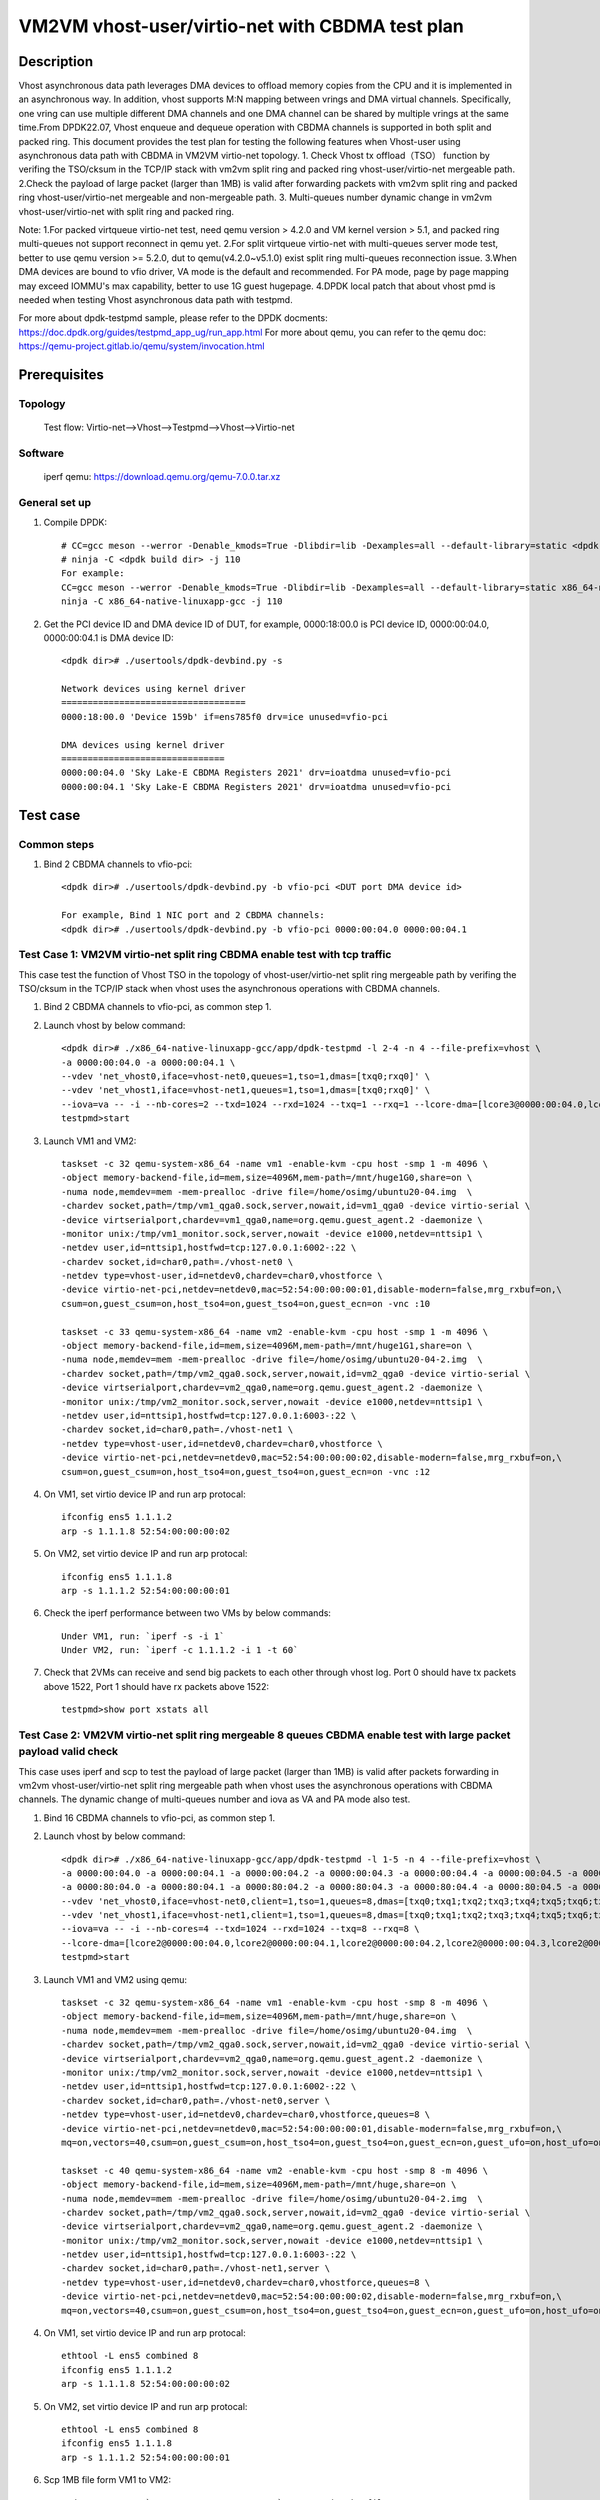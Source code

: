 .. SPDX-License-Identifier: BSD-3-Clause
   Copyright(c) 2022 Intel Corporation

=================================================
VM2VM vhost-user/virtio-net with CBDMA test plan
=================================================

Description
===========

Vhost asynchronous data path leverages DMA devices to offload memory copies from the CPU and it is implemented in an asynchronous way.
In addition, vhost supports M:N mapping between vrings and DMA virtual channels. Specifically, one vring can use multiple different DMA
channels and one DMA channel can be shared by multiple vrings at the same time.From DPDK22.07, Vhost enqueue and dequeue operation with
CBDMA channels is supported in both split and packed ring.
This document provides the test plan for testing the following features when Vhost-user using asynchronous data path with
CBDMA in VM2VM virtio-net topology.
1. Check Vhost tx offload（TSO） function by verifing the TSO/cksum in the TCP/IP stack with vm2vm split ring and packed ring
vhost-user/virtio-net mergeable path.
2.Check the payload of large packet (larger than 1MB) is valid after forwarding packets with vm2vm split ring
and packed ring vhost-user/virtio-net mergeable and non-mergeable path.
3. Multi-queues number dynamic change in vm2vm vhost-user/virtio-net with split ring and packed ring.

Note:
1.For packed virtqueue virtio-net test, need qemu version > 4.2.0 and VM kernel version > 5.1, and packed ring multi-queues not support reconnect in qemu yet.
2.For split virtqueue virtio-net with multi-queues server mode test, better to use qemu version >= 5.2.0, dut to qemu(v4.2.0~v5.1.0) exist split ring multi-queues reconnection issue.
3.When DMA devices are bound to vfio driver, VA mode is the default and recommended. For PA mode, page by page mapping may
exceed IOMMU's max capability, better to use 1G guest hugepage.
4.DPDK local patch that about vhost pmd is needed when testing Vhost asynchronous data path with testpmd.

For more about dpdk-testpmd sample, please refer to the DPDK docments:
https://doc.dpdk.org/guides/testpmd_app_ug/run_app.html
For more about qemu, you can refer to the qemu doc: https://qemu-project.gitlab.io/qemu/system/invocation.html

Prerequisites
=============

Topology
--------
    Test flow: Virtio-net-->Vhost-->Testpmd-->Vhost-->Virtio-net

Software
--------
    iperf
    qemu: https://download.qemu.org/qemu-7.0.0.tar.xz

General set up
--------------
1. Compile DPDK::

    # CC=gcc meson --werror -Denable_kmods=True -Dlibdir=lib -Dexamples=all --default-library=static <dpdk build dir>
    # ninja -C <dpdk build dir> -j 110
    For example:
    CC=gcc meson --werror -Denable_kmods=True -Dlibdir=lib -Dexamples=all --default-library=static x86_64-native-linuxapp-gcc
    ninja -C x86_64-native-linuxapp-gcc -j 110

2. Get the PCI device ID and DMA device ID of DUT, for example, 0000:18:00.0 is PCI device ID, 0000:00:04.0, 0000:00:04.1 is DMA device ID::

    <dpdk dir># ./usertools/dpdk-devbind.py -s

    Network devices using kernel driver
    ===================================
    0000:18:00.0 'Device 159b' if=ens785f0 drv=ice unused=vfio-pci

    DMA devices using kernel driver
    ===============================
    0000:00:04.0 'Sky Lake-E CBDMA Registers 2021' drv=ioatdma unused=vfio-pci
    0000:00:04.1 'Sky Lake-E CBDMA Registers 2021' drv=ioatdma unused=vfio-pci

Test case
=========

Common steps
------------
1. Bind 2 CBDMA channels to vfio-pci::

    <dpdk dir># ./usertools/dpdk-devbind.py -b vfio-pci <DUT port DMA device id>

    For example, Bind 1 NIC port and 2 CBDMA channels:
    <dpdk dir># ./usertools/dpdk-devbind.py -b vfio-pci 0000:00:04.0 0000:00:04.1

Test Case 1: VM2VM virtio-net split ring CBDMA enable test with tcp traffic
---------------------------------------------------------------------------
This case test the function of Vhost TSO in the topology of vhost-user/virtio-net split ring mergeable path
by verifing the TSO/cksum in the TCP/IP stack when vhost uses the asynchronous operations with CBDMA channels.

1. Bind 2 CBDMA channels to vfio-pci, as common step 1.

2. Launch vhost by below command::

	<dpdk dir># ./x86_64-native-linuxapp-gcc/app/dpdk-testpmd -l 2-4 -n 4 --file-prefix=vhost \
	-a 0000:00:04.0 -a 0000:00:04.1 \
	--vdev 'net_vhost0,iface=vhost-net0,queues=1,tso=1,dmas=[txq0;rxq0]' \
	--vdev 'net_vhost1,iface=vhost-net1,queues=1,tso=1,dmas=[txq0;rxq0]' \
	--iova=va -- -i --nb-cores=2 --txd=1024 --rxd=1024 --txq=1 --rxq=1 --lcore-dma=[lcore3@0000:00:04.0,lcore4@0000:00:04.1]
	testpmd>start

3. Launch VM1 and VM2::

	taskset -c 32 qemu-system-x86_64 -name vm1 -enable-kvm -cpu host -smp 1 -m 4096 \
	-object memory-backend-file,id=mem,size=4096M,mem-path=/mnt/huge1G0,share=on \
	-numa node,memdev=mem -mem-prealloc -drive file=/home/osimg/ubuntu20-04.img  \
	-chardev socket,path=/tmp/vm1_qga0.sock,server,nowait,id=vm1_qga0 -device virtio-serial \
	-device virtserialport,chardev=vm1_qga0,name=org.qemu.guest_agent.2 -daemonize \
	-monitor unix:/tmp/vm1_monitor.sock,server,nowait -device e1000,netdev=nttsip1 \
	-netdev user,id=nttsip1,hostfwd=tcp:127.0.0.1:6002-:22 \
	-chardev socket,id=char0,path=./vhost-net0 \
	-netdev type=vhost-user,id=netdev0,chardev=char0,vhostforce \
	-device virtio-net-pci,netdev=netdev0,mac=52:54:00:00:00:01,disable-modern=false,mrg_rxbuf=on,\
	csum=on,guest_csum=on,host_tso4=on,guest_tso4=on,guest_ecn=on -vnc :10

	taskset -c 33 qemu-system-x86_64 -name vm2 -enable-kvm -cpu host -smp 1 -m 4096 \
	-object memory-backend-file,id=mem,size=4096M,mem-path=/mnt/huge1G1,share=on \
	-numa node,memdev=mem -mem-prealloc -drive file=/home/osimg/ubuntu20-04-2.img  \
	-chardev socket,path=/tmp/vm2_qga0.sock,server,nowait,id=vm2_qga0 -device virtio-serial \
	-device virtserialport,chardev=vm2_qga0,name=org.qemu.guest_agent.2 -daemonize \
	-monitor unix:/tmp/vm2_monitor.sock,server,nowait -device e1000,netdev=nttsip1 \
	-netdev user,id=nttsip1,hostfwd=tcp:127.0.0.1:6003-:22 \
	-chardev socket,id=char0,path=./vhost-net1 \
	-netdev type=vhost-user,id=netdev0,chardev=char0,vhostforce \
	-device virtio-net-pci,netdev=netdev0,mac=52:54:00:00:00:02,disable-modern=false,mrg_rxbuf=on,\
	csum=on,guest_csum=on,host_tso4=on,guest_tso4=on,guest_ecn=on -vnc :12

4. On VM1, set virtio device IP and run arp protocal::

	ifconfig ens5 1.1.1.2
	arp -s 1.1.1.8 52:54:00:00:00:02

5. On VM2, set virtio device IP and run arp protocal::

	ifconfig ens5 1.1.1.8
	arp -s 1.1.1.2 52:54:00:00:00:01

6. Check the iperf performance between two VMs by below commands::

	Under VM1, run: `iperf -s -i 1`
	Under VM2, run: `iperf -c 1.1.1.2 -i 1 -t 60`

7. Check that 2VMs can receive and send big packets to each other through vhost log. Port 0 should have tx packets above 1522, Port 1 should have rx packets above 1522::

	testpmd>show port xstats all

Test Case 2: VM2VM virtio-net split ring mergeable 8 queues CBDMA enable test with large packet payload valid check
-------------------------------------------------------------------------------------------------------------------
This case uses iperf and scp to test the payload of large packet (larger than 1MB) is valid after packets forwarding in 
vm2vm vhost-user/virtio-net split ring mergeable path when vhost uses the asynchronous operations with CBDMA channels.
The dynamic change of multi-queues number and iova as VA and PA mode also test.

1. Bind 16 CBDMA channels to vfio-pci, as common step 1.

2. Launch vhost by below command::

	<dpdk dir># ./x86_64-native-linuxapp-gcc/app/dpdk-testpmd -l 1-5 -n 4 --file-prefix=vhost \
	-a 0000:00:04.0 -a 0000:00:04.1 -a 0000:00:04.2 -a 0000:00:04.3 -a 0000:00:04.4 -a 0000:00:04.5 -a 0000:00:04.6 -a 0000:00:04.7 \
	-a 0000:80:04.0 -a 0000:80:04.1 -a 0000:80:04.2 -a 0000:80:04.3 -a 0000:80:04.4 -a 0000:80:04.5 -a 0000:80:04.6 -a 0000:80:04.7 \
	--vdev 'net_vhost0,iface=vhost-net0,client=1,tso=1,queues=8,dmas=[txq0;txq1;txq2;txq3;txq4;txq5;txq6;txq7;rxq0;rxq1;rxq2;rxq3;rxq4;rxq5;rxq6;rxq7]' \
	--vdev 'net_vhost1,iface=vhost-net1,client=1,tso=1,queues=8,dmas=[txq0;txq1;txq2;txq3;txq4;txq5;txq6;txq7;rxq0;rxq1;rxq2;rxq3;rxq4;rxq5;rxq6;rxq7]' \
	--iova=va -- -i --nb-cores=4 --txd=1024 --rxd=1024 --txq=8 --rxq=8 \
	--lcore-dma=[lcore2@0000:00:04.0,lcore2@0000:00:04.1,lcore2@0000:00:04.2,lcore2@0000:00:04.3,lcore2@0000:00:04.4,lcore2@0000:00:04.5,lcore3@0000:00:04.6,lcore3@0000:00:04.7,lcore4@0000:80:04.0,lcore4@0000:80:04.1,lcore4@0000:80:04.2,lcore4@0000:80:04.3,lcore4@0000:80:04.4,lcore4@0000:80:04.5,lcore4@0000:80:04.6,lcore5@0000:80:04.7]
	testpmd>start

3. Launch VM1 and VM2 using qemu::

	taskset -c 32 qemu-system-x86_64 -name vm1 -enable-kvm -cpu host -smp 8 -m 4096 \
	-object memory-backend-file,id=mem,size=4096M,mem-path=/mnt/huge,share=on \
	-numa node,memdev=mem -mem-prealloc -drive file=/home/osimg/ubuntu20-04.img  \
	-chardev socket,path=/tmp/vm2_qga0.sock,server,nowait,id=vm2_qga0 -device virtio-serial \
	-device virtserialport,chardev=vm2_qga0,name=org.qemu.guest_agent.2 -daemonize \
	-monitor unix:/tmp/vm2_monitor.sock,server,nowait -device e1000,netdev=nttsip1 \
	-netdev user,id=nttsip1,hostfwd=tcp:127.0.0.1:6002-:22 \
	-chardev socket,id=char0,path=./vhost-net0,server \
	-netdev type=vhost-user,id=netdev0,chardev=char0,vhostforce,queues=8 \
	-device virtio-net-pci,netdev=netdev0,mac=52:54:00:00:00:01,disable-modern=false,mrg_rxbuf=on,\
	mq=on,vectors=40,csum=on,guest_csum=on,host_tso4=on,guest_tso4=on,guest_ecn=on,guest_ufo=on,host_ufo=on -vnc :10

	taskset -c 40 qemu-system-x86_64 -name vm2 -enable-kvm -cpu host -smp 8 -m 4096 \
	-object memory-backend-file,id=mem,size=4096M,mem-path=/mnt/huge,share=on \
	-numa node,memdev=mem -mem-prealloc -drive file=/home/osimg/ubuntu20-04-2.img  \
	-chardev socket,path=/tmp/vm2_qga0.sock,server,nowait,id=vm2_qga0 -device virtio-serial \
	-device virtserialport,chardev=vm2_qga0,name=org.qemu.guest_agent.2 -daemonize \
	-monitor unix:/tmp/vm2_monitor.sock,server,nowait -device e1000,netdev=nttsip1 \
	-netdev user,id=nttsip1,hostfwd=tcp:127.0.0.1:6003-:22 \
	-chardev socket,id=char0,path=./vhost-net1,server \
	-netdev type=vhost-user,id=netdev0,chardev=char0,vhostforce,queues=8 \
	-device virtio-net-pci,netdev=netdev0,mac=52:54:00:00:00:02,disable-modern=false,mrg_rxbuf=on,\
	mq=on,vectors=40,csum=on,guest_csum=on,host_tso4=on,guest_tso4=on,guest_ecn=on,guest_ufo=on,host_ufo=on -vnc :12

4. On VM1, set virtio device IP and run arp protocal::

	ethtool -L ens5 combined 8
	ifconfig ens5 1.1.1.2
	arp -s 1.1.1.8 52:54:00:00:00:02

5. On VM2, set virtio device IP and run arp protocal::

	ethtool -L ens5 combined 8
	ifconfig ens5 1.1.1.8
	arp -s 1.1.1.2 52:54:00:00:00:01

6. Scp 1MB file form VM1 to VM2::

	Under VM1, run: `scp <xxx> root@1.1.1.8:/`   <xxx> is the file name

7. Check the iperf performance between two VMs by below commands::

	Under VM1, run: `iperf -s -i 1`
	Under VM2, run: `iperf -c 1.1.1.2 -i 1 -t 60`

8. Quit and relaunch vhost w/ diff CBDMA channels::

	<dpdk dir># ./x86_64-native-linuxapp-gcc/app/dpdk-testpmd -l 1-5 -n 4 --file-prefix=vhost \
	-a 0000:00:04.0 -a 0000:00:04.1 -a 0000:00:04.2 -a 0000:00:04.3 -a 0000:00:04.4 -a 0000:00:04.5 -a 0000:00:04.6 -a 0000:00:04.7 \
	-a 0000:80:04.0 -a 0000:80:04.1 -a 0000:80:04.2 -a 0000:80:04.3 -a 0000:80:04.4 -a 0000:80:04.5 -a 0000:80:04.6 -a 0000:80:04.7 \
	--vdev 'net_vhost0,iface=vhost-net0,client=1,tso=1,queues=8,dmas=[txq0;txq1;txq2;txq3;txq4;txq5;txq6]' \
	--vdev 'net_vhost1,iface=vhost-net1,client=1,tso=1,queues=8,dmas=[txq1;txq2;txq3;txq4;txq5;txq6;txq7]' \
	--iova=va -- -i --nb-cores=4 --txd=1024 --rxd=1024 --txq=8 --rxq=8 \
	--lcore-dma=[lcore2@0000:00:04.0,lcore2@0000:00:04.1,lcore2@0000:00:04.2,lcore2@0000:00:04.3,lcore3@0000:00:04.0,lcore3@0000:00:04.2,lcore3@0000:00:04.4,lcore3@0000:00:04.5,lcore3@0000:00:04.6,lcore3@0000:00:04.7,lcore4@0000:00:04.1,lcore4@0000:00:04.3,lcore4@0000:80:04.0,lcore4@0000:80:04.1,lcore4@0000:80:04.2,lcore4@0000:80:04.3,lcore4@0000:80:04.4,lcore4@0000:80:04.5,lcore4@0000:80:04.6,lcore5@0000:80:04.7]
	testpmd>start

9. Rerun step 6-7.

10. Quit and relaunch vhost w/ iova=pa::

	<dpdk dir># ./x86_64-native-linuxapp-gcc/app/dpdk-testpmd -l 1-5 -n 4 --file-prefix=vhost \
	-a 0000:00:04.0 -a 0000:00:04.1 -a 0000:00:04.2 -a 0000:00:04.3 -a 0000:00:04.4 -a 0000:00:04.5 -a 0000:00:04.6 -a 0000:00:04.7 \
	-a 0000:80:04.0 -a 0000:80:04.1 -a 0000:80:04.2 -a 0000:80:04.3 -a 0000:80:04.4 -a 0000:80:04.5 -a 0000:80:04.6 -a 0000:80:04.7 \
	--vdev 'net_vhost0,iface=vhost-net0,client=1,tso=1,queues=8,dmas=[txq0;txq1;txq2;txq3;txq4;txq5;txq6]' \
	--vdev 'net_vhost1,iface=vhost-net1,client=1,tso=1,queues=8,dmas=[txq0;txq1;txq2;txq3;txq4;txq5;txq6]' \
	--iova=pa -- -i --nb-cores=4 --txd=1024 --rxd=1024 --txq=8 --rxq=8 \
	--lcore-dma=[lcore2@0000:00:04.0,lcore2@0000:00:04.1,lcore2@0000:00:04.2,lcore2@0000:00:04.3,lcore3@0000:00:04.0,lcore3@0000:00:04.2,lcore3@0000:00:04.4,lcore3@0000:00:04.5,lcore3@0000:00:04.6,lcore3@0000:00:04.7,lcore4@0000:00:04.1,lcore4@0000:00:04.3,lcore4@0000:80:04.0,lcore4@0000:80:04.1,lcore4@0000:80:04.2,lcore4@0000:80:04.3,lcore4@0000:80:04.4,lcore4@0000:80:04.5,lcore4@0000:80:04.6,lcore5@0000:80:04.7]
	testpmd>start

11. Rerun step 6-7.

12. Quit and relaunch vhost w/o CBDMA channels::

	<dpdk dir># ./x86_64-native-linuxapp-gcc/app/dpdk-testpmd -l 1-5 -n 4 --file-prefix=vhost \
	--vdev 'net_vhost0,iface=vhost-net0,client=1,tso=1,queues=4' \
	--vdev 'net_vhost1,iface=vhost-net1,client=1,tso=1,queues=4' \
	-- -i --nb-cores=4 --txd=1024 --rxd=1024 --txq=4 --rxq=4
	testpmd>start

13. On VM1, set virtio device::

	ethtool -L ens5 combined 4

14. On VM2, set virtio device::

	ethtool -L ens5 combined 4

15. Scp 1MB file form VM1 to VM2::

	Under VM1, run: `scp <xxx> root@1.1.1.8:/`   <xxx> is the file name

16. Check the iperf performance and compare with CBDMA enable performance, ensure CMDMA enable performance is higher::

	Under VM1, run: `iperf -s -i 1`
	Under VM2, run: `iperf -c 1.1.1.2 -i 1 -t 60`

17. Quit and relaunch vhost with 1 queues::

     <dpdk dir># ./x86_64-native-linuxapp-gcc/app/dpdk-testpmd -l 1-5 -n 4 --file-prefix=vhost \
     --vdev 'net_vhost0,iface=vhost-net0,client=1,tso=1,queues=4' \
	 --vdev 'net_vhost1,iface=vhost-net1,client=1,tso=1,queues=4' \
     -- -i --nb-cores=4 --txd=1024 --rxd=1024 --txq=1 --rxq=1
     testpmd>start

18. On VM1, set virtio device::

	ethtool -L ens5 combined 1

19. On VM2, set virtio device::

	ethtool -L ens5 combined 1

20. Scp 1MB file form VM1 to VM2M, check packets can be forwarding success by scp::

	Under VM1, run: `scp <xxx> root@1.1.1.8:/`   <xxx> is the file name

21. Check the iperf performance, ensure queue0 can work from vhost side::

	Under VM1, run: `iperf -s -i 1`
	Under VM2, run: `iperf -c 1.1.1.2 -i 1 -t 60`

Test Case 3: VM2VM virtio-net split ring non-mergeable 8 queues CBDMA enable test with large packet payload valid check
-----------------------------------------------------------------------------------------------------------------------
This case uses iperf and scp to test the payload of large packet (larger than 1MB) is valid after packets forwarding in
vm2vm vhost-user/virtio-net split ring non-mergeable path when vhost uses the asynchronous operations with CBDMA channels. 
The dynamic change of multi-queues number and the reconnection also test.

1. Bind 16 CBDMA channels to vfio-pci, as common step 1.

2. Launch vhost by below command::

	<dpdk dir># ./x86_64-native-linuxapp-gcc/app/dpdk-testpmd -l 1-5 -n 4 --file-prefix=vhost \
	-a 0000:00:04.0 -a 0000:00:04.1 -a 0000:00:04.2 -a 0000:00:04.3 -a 0000:00:04.4 -a 0000:00:04.5 -a 0000:00:04.6 -a 0000:00:04.7 \
	-a 0000:80:04.0 -a 0000:80:04.1 -a 0000:80:04.2 -a 0000:80:04.3 -a 0000:80:04.4 -a 0000:80:04.5 -a 0000:80:04.6 -a 0000:80:04.7 \
	--vdev 'net_vhost0,iface=vhost-net0,client=1,tso=1,queues=8,dmas=[txq0;txq1;txq2;txq3;txq4;txq5;txq6;txq7;rxq0;rxq1;rxq2;rxq3;rxq4;rxq5;rxq6;rxq7]' \
	--vdev 'net_vhost1,iface=vhost-net1,client=1,tso=1,queues=8,dmas=[txq0;txq1;txq2;txq3;txq4;txq5;txq6;txq7;rxq0;rxq1;rxq2;rxq3;rxq4;rxq5;rxq6;rxq7]' \
	--iova=va -- -i --nb-cores=4 --txd=1024 --rxd=1024 --txq=8 --rxq=8 \
	--lcore-dma=[lcore2@0000:00:04.0,lcore2@0000:00:04.1,lcore2@0000:00:04.2,lcore2@0000:00:04.3,lcore2@0000:00:04.4,lcore2@0000:00:04.5,lcore3@0000:00:04.6,lcore3@0000:00:04.7,lcore4@0000:80:04.0,lcore4@0000:80:04.1,lcore4@0000:80:04.2,lcore4@0000:80:04.3,lcore4@0000:80:04.4,lcore4@0000:80:04.5,lcore4@0000:80:04.6,lcore5@0000:80:04.7]
	testpmd>start

3. Launch VM1 and VM2::

	taskset -c 32 qemu-system-x86_64 -name vm1 -enable-kvm -cpu host -smp 8 -m 4096 \
	-object memory-backend-file,id=mem,size=4096M,mem-path=/mnt/huge,share=on \
	-numa node,memdev=mem -mem-prealloc -drive file=/home/osimg/ubuntu20-04.img  \
	-chardev socket,path=/tmp/vm2_qga0.sock,server,nowait,id=vm2_qga0 -device virtio-serial \
	-device virtserialport,chardev=vm2_qga0,name=org.qemu.guest_agent.2 -daemonize \
	-monitor unix:/tmp/vm2_monitor.sock,server,nowait -device e1000,netdev=nttsip1 \
	-netdev user,id=nttsip1,hostfwd=tcp:127.0.0.1:6002-:22 \
	-chardev socket,id=char0,path=./vhost-net0,server \
	-netdev type=vhost-user,id=netdev0,chardev=char0,vhostforce,queues=8 \
	-device virtio-net-pci,netdev=netdev0,mac=52:54:00:00:00:01,disable-modern=false,mrg_rxbuf=off,\
	mq=on,vectors=40,csum=on,guest_csum=on,host_tso4=on,guest_tso4=on,guest_ecn=on,guest_ufo=on,host_ufo=on -vnc :10

	taskset -c 40 qemu-system-x86_64 -name vm2 -enable-kvm -cpu host -smp 8 -m 4096 \
	-object memory-backend-file,id=mem,size=4096M,mem-path=/mnt/huge,share=on \
	-numa node,memdev=mem -mem-prealloc -drive file=/home/osimg/ubuntu20-04-2.img  \
	-chardev socket,path=/tmp/vm2_qga0.sock,server,nowait,id=vm2_qga0 -device virtio-serial \
	-device virtserialport,chardev=vm2_qga0,name=org.qemu.guest_agent.2 -daemonize \
	-monitor unix:/tmp/vm2_monitor.sock,server,nowait -device e1000,netdev=nttsip1 \
	-netdev user,id=nttsip1,hostfwd=tcp:127.0.0.1:6003-:22 \
	-chardev socket,id=char0,path=./vhost-net1,server \
	-netdev type=vhost-user,id=netdev0,chardev=char0,vhostforce,queues=8 \
	-device virtio-net-pci,netdev=netdev0,mac=52:54:00:00:00:02,disable-modern=false,mrg_rxbuf=off,\
	mq=on,vectors=40,csum=on,guest_csum=on,host_tso4=on,guest_tso4=on,guest_ecn=on,guest_ufo=on,host_ufo=on -vnc :12

4. On VM1, set virtio device IP and run arp protocal::

	ethtool -L ens5 combined 8
	ifconfig ens5 1.1.1.2
	arp -s 1.1.1.8 52:54:00:00:00:02

5. On VM2, set virtio device IP and run arp protocal::

	ethtool -L ens5 combined 8
	ifconfig ens5 1.1.1.8
	arp -s 1.1.1.2 52:54:00:00:00:01

6. Scp 1MB file form VM1 to VM2::

	Under VM1, run: `scp <xxx> root@1.1.1.8:/`   <xxx> is the file name

7. Check the iperf performance between two VMs by below commands::

	Under VM1, run: `iperf -s -i 1`
	Under VM2, run: `iperf -c 1.1.1.2 -i 1 -t 60`

8. Quit and relaunch vhost w/ diff CBDMA channels::

	<dpdk dir># ./x86_64-native-linuxapp-gcc/app/dpdk-testpmd -l 1-5 -n 4 --file-prefix=vhost \
	-a 0000:00:04.0 -a 0000:00:04.1 -a 0000:00:04.2 -a 0000:00:04.3 -a 0000:00:04.4 -a 0000:00:04.5 -a 0000:00:04.6 -a 0000:00:04.7 \
	-a 0000:80:04.0 -a 0000:80:04.1 -a 0000:80:04.2 -a 0000:80:04.3 -a 0000:80:04.4 -a 0000:80:04.5 -a 0000:80:04.6 -a 0000:80:04.7 \
	--vdev 'net_vhost0,iface=vhost-net0,client=1,tso=1,queues=8,dmas=[txq0;txq1;txq2;txq3;txq4;txq5;txq6]' \
	--vdev 'net_vhost1,iface=vhost-net1,client=1,tso=1,queues=8,dmas=[txq1;txq2;txq3;txq4;txq5;txq6]' \
	--iova=va -- -i --nb-cores=4 --txd=1024 --rxd=1024 --txq=8 --rxq=8 \
	--lcore-dma=[lcore2@0000:00:04.0,lcore2@0000:00:04.1,lcore2@0000:00:04.2,lcore2@0000:00:04.3,lcore3@0000:00:04.0,lcore3@0000:00:04.2,lcore3@0000:00:04.4,lcore3@0000:00:04.5,lcore3@0000:00:04.6,lcore3@0000:00:04.7,lcore4@0000:00:04.1,lcore4@0000:00:04.3,lcore4@0000:80:04.0,lcore4@0000:80:04.1,lcore4@0000:80:04.2,lcore4@0000:80:04.3,lcore4@0000:80:04.4,lcore4@0000:80:04.5,lcore4@0000:80:04.6,lcore5@0000:80:04.7]
	testpmd>start

9. Rerun step 6-7.

10. Quit and relaunch vhost ports w/o CBDMA channels::

	<dpdk dir># ./x86_64-native-linuxapp-gcc/app/dpdk-testpmd -l 1-5 -n 4 --file-prefix=vhost \
	--vdev 'net_vhost0,iface=vhost-net0,client=1,tso=1,queues=8' --vdev 'net_vhost1,iface=vhost-net1,client=1,tso=1,queues=8' \
	-- -i --nb-cores=4 --txd=1024 --rxd=1024 --txq=8 --rxq=8
	testpmd>start

11. Scp 1MB file form VM1 to VM2::

	Under VM1, run: `scp <xxx> root@1.1.1.8:/`   <xxx> is the file name

12. Check the iperf performance and compare with CBDMA enable performance, ensure CMDMA enable performance is higher::

	Under VM1, run: `iperf -s -i 1`
	Under VM2, run: `iperf -c 1.1.1.2 -i 1 -t 60`

13. Quit and relaunch vhost ports with 1 queues::

	<dpdk dir># ./x86_64-native-linuxapp-gcc/app/dpdk-testpmd -l 1-5 -n 4 --file-prefix=vhost \
	--vdev 'net_vhost0,iface=vhost-net0,client=1,tso=1,queues=8' --vdev 'net_vhost1,iface=vhost-net1,client=1,tso=1,queues=8' \
	-- -i --nb-cores=4 --txd=1024 --rxd=1024 --txq=1 --rxq=1
	testpmd>start

14. On VM1, set virtio device::

	ethtool -L ens5 combined 1

15. On VM2, set virtio device::

	ethtool -L ens5 combined 1

16. Scp 1MB file form VM1 to VM2M, check packets can be forwarding success by scp::

	Under VM1, run: `scp <xxx> root@1.1.1.8:/`   <xxx> is the file name

17. Check the iperf performance, ensure queue0 can work from vhost side::

	Under VM1, run: `iperf -s -i 1`
	Under VM2, run: `iperf -c 1.1.1.2 -i 1 -t 60`

Test Case 4: VM2VM virtio-net split ring mergeable 16 queues CBDMA enable test with large packet payload valid check
--------------------------------------------------------------------------------------------------------------------
This case uses iperf and scp to test the payload of large packet (larger than 1MB) is valid after packets forwarding in
vm2vm vhost-user/virtio-net split ring mergeable path and 16 queues when vhost uses the asynchronous operations with CBDMA channels.

1. Bind 16 CBDMA channels to vfio-pci, as common step 1.

2. Launch vhost by below command::

	<dpdk dir># ./x86_64-native-linuxapp-gcc/app/dpdk-testpmd -l 1-9 -n 4 --file-prefix=vhost \
	-a 0000:00:04.0 -a 0000:00:04.1 -a 0000:00:04.2 -a 0000:00:04.3 -a 0000:00:04.4 -a 0000:00:04.5 -a 0000:00:04.6 -a 0000:00:04.7 \
	-a 0000:80:04.0 -a 0000:80:04.1 -a 0000:80:04.2 -a 0000:80:04.3 -a 0000:80:04.4 -a 0000:80:04.5 -a 0000:80:04.6 -a 0000:80:04.7 \
	--vdev 'net_vhost0,iface=vhost-net0,client=1,tso=1,queues=16,dmas=[txq0;txq1;txq2;txq3;txq4;txq5;txq6;txq7;txq8;txq9;txq10;txq11;txq12;txq13;txq14;txq15;rxq0;rxq1;rxq2;rxq3;rxq4;rxq5;rxq6;rxq7;rxq8;rxq9;rxq10;rxq11;rxq12;rxq13;rxq14;rxq15]' \
	--vdev 'net_vhost1,iface=vhost-net1,client=1,tso=1,queues=16,dmas=[txq0;txq1;txq2;txq3;txq4;txq5;txq6;txq7;txq8;txq9;txq10;txq11;txq12;txq13;txq14;txq15;rxq0;rxq1;rxq2;rxq3;rxq4;rxq5;rxq6;rxq7;rxq8;rxq9;rxq10;rxq11;rxq12;rxq13;rxq14;rxq15]' \
	--iova=va -- -i --nb-cores=8 --txd=1024 --rxd=1024 --txq=16 --rxq=16 \
	--lcore-dma=[lcore2@0000:00:04.0,lcore2@0000:00:04.1,lcore3@0000:00:04.2,lcore3@0000:00:04.3,lcore4@0000:00:04.4,lcore4@0000:00:04.5,lcore5@0000:00:04.6,lcore5@0000:00:04.7,lcore6@0000:80:04.0,lcore6@0000:80:04.1,lcore7@0000:80:04.2,lcore7@0000:80:04.3,lcore8@0000:80:04.4,lcore8@0000:80:04.5,lcore9@0000:80:04.6,lcore9@0000:80:04.7]
	testpmd>start

3. Launch VM1 and VM2 using qemu::

	taskset -c 32 qemu-system-x86_64 -name vm1 -enable-kvm -cpu host -smp 8 -m 4096 \
	-object memory-backend-file,id=mem,size=4096M,mem-path=/mnt/huge,share=on \
	-numa node,memdev=mem -mem-prealloc -drive file=/home/osimg/ubuntu20-04.img  \
	-chardev socket,path=/tmp/vm2_qga0.sock,server,nowait,id=vm2_qga0 -device virtio-serial \
	-device virtserialport,chardev=vm2_qga0,name=org.qemu.guest_agent.2 -daemonize \
	-monitor unix:/tmp/vm2_monitor.sock,server,nowait -device e1000,netdev=nttsip1 \
	-netdev user,id=nttsip1,hostfwd=tcp:127.0.0.1:6002-:22 \
	-chardev socket,id=char0,path=./vhost-net0,server \
	-netdev type=vhost-user,id=netdev0,chardev=char0,vhostforce,queues=16 \
	-device virtio-net-pci,netdev=netdev0,mac=52:54:00:00:00:01,disable-modern=false,mrg_rxbuf=on,\
	mq=on,vectors=40,csum=on,guest_csum=on,host_tso4=on,guest_tso4=on,guest_ecn=on,guest_ufo=on,host_ufo=on -vnc :10

	taskset -c 40 qemu-system-x86_64 -name vm2 -enable-kvm -cpu host -smp 8 -m 4096 \
	-object memory-backend-file,id=mem,size=4096M,mem-path=/mnt/huge,share=on \
	-numa node,memdev=mem -mem-prealloc -drive file=/home/osimg/ubuntu20-04-2.img  \
	-chardev socket,path=/tmp/vm2_qga0.sock,server,nowait,id=vm2_qga0 -device virtio-serial \
	-device virtserialport,chardev=vm2_qga0,name=org.qemu.guest_agent.2 -daemonize \
	-monitor unix:/tmp/vm2_monitor.sock,server,nowait -device e1000,netdev=nttsip1 \
	-netdev user,id=nttsip1,hostfwd=tcp:127.0.0.1:6003-:22 \
	-chardev socket,id=char0,path=./vhost-net1,server \
	-netdev type=vhost-user,id=netdev0,chardev=char0,vhostforce,queues=16 \
	-device virtio-net-pci,netdev=netdev0,mac=52:54:00:00:00:02,disable-modern=false,mrg_rxbuf=on,\
	mq=on,vectors=40,csum=on,guest_csum=on,host_tso4=on,guest_tso4=on,guest_ecn=on,guest_ufo=on,host_ufo=on -vnc :12

4. On VM1, set virtio device IP and run arp protocal::

	ethtool -L ens5 combined 16
	ifconfig ens5 1.1.1.2
	arp -s 1.1.1.8 52:54:00:00:00:02

5. On VM2, set virtio device IP and run arp protocal::

	ethtool -L ens5 combined 16
	ifconfig ens5 1.1.1.8
	arp -s 1.1.1.2 52:54:00:00:00:01

6. Scp 1MB file form VM1 to VM2::

	Under VM1, run: `scp <xxx> root@1.1.1.8:/`   <xxx> is the file name

7. Check the iperf performance between two VMs by below commands::

	Under VM1, run: `iperf -s -i 1`
	Under VM2, run: `iperf -c 1.1.1.2 -i 1 -t 60`

Test Case 5: VM2VM virtio-net packed ring CBDMA enable test with tcp traffic
----------------------------------------------------------------------------
This case test the function of Vhost tx offload in the topology of vhost-user/virtio-net packed ring mergeable path
by verifing the TSO/cksum in the TCP/IP stack when vhost uses the asynchronous operations with CBDMA channels.

1. Bind 2 CBDMA channels to vfio-pci, as common step 1.

2. Launch vhost by below command::

	<dpdk dir># ./x86_64-native-linuxapp-gcc/app/dpdk-testpmd -l 2-4 -n 4 --file-prefix=vhost \
	-a 0000:00:04.0 -a 0000:00:04.1 \
	--vdev 'net_vhost0,iface=vhost-net0,queues=1,tso=1,dmas=[txq0;rxq0]' \
	--vdev 'net_vhost1,iface=vhost-net1,queues=1,tso=1,dmas=[txq0;rxq0]' \
	--iova=va -- -i --nb-cores=2 --txd=1024 --rxd=1024 --txq=1 --rxq=1 --lcore-dma=[lcore3@0000:00:04.0,lcore4@0000:00:04.1]
	testpmd>start

3. Launch VM1 and VM2 on socket 1 with qemu::

	taskset -c 32 qemu-system-x86_64 -name vm1 -enable-kvm -cpu host -smp 1 -m 4096 \
	-object memory-backend-file,id=mem,size=4096M,mem-path=/mnt/huge,share=on \
	-numa node,memdev=mem -mem-prealloc -drive file=/home/osimg/ubuntu20-04.img  \
	-chardev socket,path=/tmp/vm2_qga0.sock,server,nowait,id=vm2_qga0 -device virtio-serial \
	-device virtserialport,chardev=vm2_qga0,name=org.qemu.guest_agent.2 -daemonize \
	-monitor unix:/tmp/vm2_monitor.sock,server,nowait -device e1000,netdev=nttsip1 \
	-netdev user,id=nttsip1,hostfwd=tcp:127.0.0.1:6002-:22 \
	-chardev socket,id=char0,path=./vhost-net0 \
	-netdev type=vhost-user,id=netdev0,chardev=char0,vhostforce \
	-device virtio-net-pci,netdev=netdev0,mac=52:54:00:00:00:01,disable-modern=false,mrg_rxbuf=on,\
	csum=on,guest_csum=on,host_tso4=on,guest_tso4=on,guest_ecn=on,packed=on -vnc :10

	taskset -c 33 qemu-system-x86_64 -name vm2 -enable-kvm -cpu host -smp 1 -m 4096 \
	-object memory-backend-file,id=mem,size=4096M,mem-path=/mnt/huge,share=on \
	-numa node,memdev=mem -mem-prealloc -drive file=/home/osimg/ubuntu20-04-2.img  \
	-chardev socket,path=/tmp/vm2_qga0.sock,server,nowait,id=vm2_qga0 -device virtio-serial \
	-device virtserialport,chardev=vm2_qga0,name=org.qemu.guest_agent.2 -daemonize \
	-monitor unix:/tmp/vm2_monitor.sock,server,nowait -device e1000,netdev=nttsip1 \
	-netdev user,id=nttsip1,hostfwd=tcp:127.0.0.1:6003-:22 \
	-chardev socket,id=char0,path=./vhost-net1 \
	-netdev type=vhost-user,id=netdev0,chardev=char0,vhostforce \
	-device virtio-net-pci,netdev=netdev0,mac=52:54:00:00:00:02,disable-modern=false,mrg_rxbuf=on,\
	csum=on,guest_csum=on,host_tso4=on,guest_tso4=on,guest_ecn=on,packed=on -vnc :12

4. On VM1, set virtio device IP and run arp protocal::

	ifconfig ens5 1.1.1.2
	arp -s 1.1.1.8 52:54:00:00:00:02

5. On VM2, set virtio device IP and run arp protocal::

	ifconfig ens5 1.1.1.8
	arp -s 1.1.1.2 52:54:00:00:00:01

6. Check the iperf performance between two VMs by below commands::

	Under VM1, run: `iperf -s -i 1`
	Under VM2, run: `iperf -c 1.1.1.2 -i 1 -t 60`

7. Check 2VMs can receive and send big packets to each other through vhost log. Port 0 should have tx packets above 1522, Port 1 should have rx packets above 1522::

	testpmd>show port xstats all

Test Case 6: VM2VM virtio-net packed ring mergeable 8 queues CBDMA enable test with large packet payload valid check
--------------------------------------------------------------------------------------------------------------------
This case uses iperf and scp to test the payload of large packet (larger than 1MB) is valid after packets forwarding in
vm2vm vhost-user/virtio-net packed ring mergeable path and 8 queues when vhost uses the asynchronous operations with CBDMA channels.

1. Bind 16 CBDMA channels to vfio-pci, as common step 1.

2. Launch vhost by below command::

	<dpdk dir># ./x86_64-native-linuxapp-gcc/app/dpdk-testpmd -l 1-5 -n 4 --file-prefix=vhost \
	-a 0000:00:04.0 -a 0000:00:04.1 -a 0000:00:04.2 -a 0000:00:04.3 -a 0000:00:04.4 -a 0000:00:04.5 -a 0000:00:04.6 -a 0000:00:04.7 \
	-a 0000:80:04.0 -a 0000:80:04.1 -a 0000:80:04.2 -a 0000:80:04.3 -a 0000:80:04.4 -a 0000:80:04.5 -a 0000:80:04.6 -a 0000:80:04.7 \
	--vdev 'net_vhost0,iface=vhost-net0,queues=8,tso=1,dmas=[txq0;txq1;txq2;txq3;txq4;txq5;txq6;txq7;rxq0;rxq1;rxq2;rxq3;rxq4;rxq5;rxq6;rxq7]' \
	--vdev 'net_vhost1,iface=vhost-net1,queues=8,tso=1,dmas=[txq0;txq1;txq2;txq3;txq4;txq5;txq6;txq7;rxq0;rxq1;rxq2;rxq3;rxq4;rxq5;rxq6;rxq7]' \
	--iova=va -- -i --nb-cores=4 --txd=1024 --rxd=1024 --txq=8 --rxq=8 \
	--lcore-dma=[lcore2@0000:00:04.0,lcore2@0000:00:04.1,lcore2@0000:00:04.2,lcore2@0000:00:04.3,lcore3@0000:00:04.0,lcore3@0000:00:04.2,lcore3@0000:00:04.4,lcore3@0000:00:04.5,lcore3@0000:00:04.6,lcore3@0000:00:04.7,lcore4@0000:00:04.1,lcore4@0000:00:04.3,lcore4@0000:80:04.0,lcore4@0000:80:04.1,lcore4@0000:80:04.2,lcore4@0000:80:04.3,lcore4@0000:80:04.4,lcore4@0000:80:04.5,lcore4@0000:80:04.6,lcore5@0000:80:04.7]
	testpmd>start

3. Launch VM1 and VM2 with qemu::

	taskset -c 32 qemu-system-x86_64 -name vm1 -enable-kvm -cpu host -smp 8 -m 4096 \
	-object memory-backend-file,id=mem,size=4096M,mem-path=/mnt/huge,share=on \
	-numa node,memdev=mem -mem-prealloc -drive file=/home/osimg/ubuntu20-04.img  \
	-chardev socket,path=/tmp/vm2_qga0.sock,server,nowait,id=vm2_qga0 -device virtio-serial \
	-device virtserialport,chardev=vm2_qga0,name=org.qemu.guest_agent.2 -daemonize \
	-monitor unix:/tmp/vm2_monitor.sock,server,nowait -device e1000,netdev=nttsip1 \
	-netdev user,id=nttsip1,hostfwd=tcp:127.0.0.1:6002-:22 \
	-chardev socket,id=char0,path=./vhost-net0 \
	-netdev type=vhost-user,id=netdev0,chardev=char0,vhostforce,queues=8 \
	-device virtio-net-pci,netdev=netdev0,mac=52:54:00:00:00:01,disable-modern=false,mrg_rxbuf=on,\
	mq=on,vectors=40,csum=on,guest_csum=on,host_tso4=on,guest_tso4=on,guest_ecn=on,guest_ufo=on,host_ufo=on,packed=on -vnc :10

	taskset -c 40 qemu-system-x86_64 -name vm2 -enable-kvm -cpu host -smp 8 -m 4096 \
	-object memory-backend-file,id=mem,size=4096M,mem-path=/mnt/huge,share=on \
	-numa node,memdev=mem -mem-prealloc -drive file=/home/osimg/ubuntu20-04-2.img  \
	-chardev socket,path=/tmp/vm2_qga0.sock,server,nowait,id=vm2_qga0 -device virtio-serial \
	-device virtserialport,chardev=vm2_qga0,name=org.qemu.guest_agent.2 -daemonize \
	-monitor unix:/tmp/vm2_monitor.sock,server,nowait -device e1000,netdev=nttsip1 \
	-netdev user,id=nttsip1,hostfwd=tcp:127.0.0.1:6003-:22 \
	-chardev socket,id=char0,path=./vhost-net1 \
	-netdev type=vhost-user,id=netdev0,chardev=char0,vhostforce,queues=8 \
	-device virtio-net-pci,netdev=netdev0,mac=52:54:00:00:00:02,disable-modern=false,mrg_rxbuf=on,\
	mq=on,vectors=40,csum=on,guest_csum=on,host_tso4=on,guest_tso4=on,guest_ecn=on,guest_ufo=on,host_ufo=on,packed=on -vnc :12

4. On VM1, set virtio device IP and run arp protocal::

	ethtool -L ens5 combined 8
	ifconfig ens5 1.1.1.2
	arp -s 1.1.1.8 52:54:00:00:00:02

5. On VM2, set virtio device IP and run arp protocal::

	ethtool -L ens5 combined 8
	ifconfig ens5 1.1.1.8
	arp -s 1.1.1.2 52:54:00:00:00:01

6. Scp 1MB file form VM1 to VM2::

	Under VM1, run: `scp <xxx> root@1.1.1.8:/`   <xxx> is the file name

7. Check the iperf performance between two VMs by below commands::

	Under VM1, run: `iperf -s -i 1`
	Under VM2, run: `iperf -c 1.1.1.2 -i 1 -t 60`

8. Rerun step 6-7 five times.

Test Case 7: VM2VM virtio-net packed ring non-mergeable 8 queues CBDMA enable test with large packet payload valid check
------------------------------------------------------------------------------------------------------------------------
This case uses iperf and scp to test the payload of large packet (larger than 1MB) is valid after packets forwarding in
vm2vm vhost-user/virtio-net packed ring non-mergeable path and 8 queues when vhost uses the asynchronous operations with CBDMA channels.

1. Bind 16 CBDMA channels to vfio-pci, as common step 1.

2. Launch vhost by below command::

	<dpdk dir># ./x86_64-native-linuxapp-gcc/app/dpdk-testpmd -l 1-5 -n 4 --file-prefix=vhost \
	-a 0000:00:04.0 -a 0000:00:04.1 -a 0000:00:04.2 -a 0000:00:04.3 -a 0000:00:04.4 -a 0000:00:04.5 -a 0000:00:04.6 -a 0000:00:04.7 \
	-a 0000:80:04.0 -a 0000:80:04.1 -a 0000:80:04.2 -a 0000:80:04.3 -a 0000:80:04.4 -a 0000:80:04.5 -a 0000:80:04.6 -a 0000:80:04.7 \
	--vdev 'net_vhost0,iface=vhost-net0,queues=8,tso=1,dmas=[txq0;txq1;txq2;txq3;txq4;txq5;rxq2;rxq3;rxq4;rxq5;rxq6;rxq7]' \
	--vdev 'net_vhost1,iface=vhost-net1,queues=8,tso=1,dmas=[txq2;txq3;txq4;txq5;txq6;txq7;rxq0;rxq1;rxq2;rxq3;rxq4;rxq5]' \
	--iova=va -- -i --nb-cores=4 --txd=1024 --rxd=1024 --txq=8 --rxq=8 \
	--lcore-dma=[lcore2@0000:00:04.0,lcore2@0000:00:04.1,lcore2@0000:00:04.2,lcore2@0000:00:04.3,lcore2@0000:00:04.4,lcore2@0000:00:04.5,lcore3@0000:00:04.6,lcore3@0000:00:04.7,lcore4@0000:80:04.0,lcore4@0000:80:04.1,lcore4@0000:80:04.2,lcore4@0000:80:04.3,lcore4@0000:80:04.4,lcore4@0000:80:04.5,lcore4@0000:80:04.6,lcore5@0000:80:04.7]
	testpmd>start

3. Launch VM1 and VM2::

	taskset -c 32 qemu-system-x86_64 -name vm1 -enable-kvm -cpu host -smp 8 -m 4096 \
	-object memory-backend-file,id=mem,size=4096M,mem-path=/mnt/huge,share=on \
	-numa node,memdev=mem -mem-prealloc -drive file=/home/osimg/ubuntu20-04.img  \
	-chardev socket,path=/tmp/vm2_qga0.sock,server,nowait,id=vm2_qga0 -device virtio-serial \
	-device virtserialport,chardev=vm2_qga0,name=org.qemu.guest_agent.2 -daemonize \
	-monitor unix:/tmp/vm2_monitor.sock,server,nowait -device e1000,netdev=nttsip1 \
	-netdev user,id=nttsip1,hostfwd=tcp:127.0.0.1:6002-:22 \
	-chardev socket,id=char0,path=./vhost-net0 \
	-netdev type=vhost-user,id=netdev0,chardev=char0,vhostforce,queues=8 \
	-device virtio-net-pci,netdev=netdev0,mac=52:54:00:00:00:01,disable-modern=false,mrg_rxbuf=off,\
	mq=on,vectors=40,csum=on,guest_csum=on,host_tso4=on,guest_tso4=on,guest_ecn=on,guest_ufo=on,host_ufo=on,packed=on -vnc :10

	taskset -c 40 qemu-system-x86_64 -name vm2 -enable-kvm -cpu host -smp 8 -m 4096 \
	-object memory-backend-file,id=mem,size=4096M,mem-path=/mnt/huge,share=on \
	-numa node,memdev=mem -mem-prealloc -drive file=/home/osimg/ubuntu20-04-2.img  \
	-chardev socket,path=/tmp/vm2_qga0.sock,server,nowait,id=vm2_qga0 -device virtio-serial \
	-device virtserialport,chardev=vm2_qga0,name=org.qemu.guest_agent.2 -daemonize \
	-monitor unix:/tmp/vm2_monitor.sock,server,nowait -device e1000,netdev=nttsip1 \
	-netdev user,id=nttsip1,hostfwd=tcp:127.0.0.1:6003-:22 \
	-chardev socket,id=char0,path=./vhost-net1 \
	-netdev type=vhost-user,id=netdev0,chardev=char0,vhostforce,queues=8 \
	-device virtio-net-pci,netdev=netdev0,mac=52:54:00:00:00:02,disable-modern=false,mrg_rxbuf=off,\
	mq=on,vectors=40,csum=on,guest_csum=on,host_tso4=on,guest_tso4=on,guest_ecn=on,guest_ufo=on,host_ufo=on,packed=on -vnc :12

4. On VM1, set virtio device IP and run arp protocal::

	ethtool -L ens5 combined 8
	ifconfig ens5 1.1.1.2
	arp -s 1.1.1.8 52:54:00:00:00:02

5. On VM2, set virtio device IP and run arp protocal::

	ethtool -L ens5 combined 8
	ifconfig ens5 1.1.1.8
	arp -s 1.1.1.2 52:54:00:00:00:01

6. Scp 1MB file form VM1 to VM2::

	Under VM1, run: `scp <xxx> root@1.1.1.8:/`   <xxx> is the file name

7. Check the iperf performance between two VMs by below commands::

	Under VM1, run: `iperf -s -i 1`
	Under VM2, run: `iperf -c 1.1.1.2 -i 1 -t 60`

8. Rerun step 6-7 five times.

Test Case 8: VM2VM virtio-net packed ring mergeable 16 queues CBDMA enabled test with large packet payload valid check
----------------------------------------------------------------------------------------------------------------------
This case uses iperf and scp to test the payload of large packet (larger than 1MB) is valid after packets forwarding in
vm2vm vhost-user/virtio-net packed ring mergeable path and 16 queues when vhost uses the asynchronous operations with CBDMA channels.

1. Bind 16 CBDMA channels to vfio-pci, as common step 1.

2. Launch vhost by below command::

	<dpdk dir># ./x86_64-native-linuxapp-gcc/app/dpdk-testpmd -l 1-9 -n 4 --file-prefix=vhost \
	-a 0000:00:04.0 -a 0000:00:04.1 -a 0000:00:04.2 -a 0000:00:04.3 -a 0000:00:04.4 -a 0000:00:04.5 -a 0000:00:04.6 -a 0000:00:04.7 \
	-a 0000:80:04.0 -a 0000:80:04.1 -a 0000:80:04.2 -a 0000:80:04.3 -a 0000:80:04.4 -a 0000:80:04.5 -a 0000:80:04.6 -a 0000:80:04.7 \
	--vdev 'net_vhost0,iface=vhost-net0,queues=16,tso=1,dmas=[txq0;txq1;txq2;txq3;txq4;txq5;txq6;txq7;txq8;txq9;txq10;txq11,txq12,txq13;txq14;txq15;rxq0;rxq1;rxq2;rxq3;rxq4;rxq5;rxq6;rxq7;rxq8;rxq9;rxq10;rxq11;rxq12;rxq13;rxq14;rxq15]' \
	--vdev 'net_vhost1,iface=vhost-net1,queues=16,tso=1,dmas=[txq0;txq1;txq2;txq3;txq4;txq5;txq6;txq7;txq8;txq9;txq10;txq11,txq12,txq13;txq14;txq15;rxq0;rxq1;rxq2;rxq3;rxq4;rxq5;rxq6;rxq7;rxq8;rxq9;rxq10;rxq11;rxq12;rxq13;rxq14;rxq15]' \
	--iova=pa -- -i --nb-cores=8 --txd=1024 --rxd=1024 --txq=16 --rxq=16 \
	--lcore-dma=[lcore2@0000:00:04.0,lcore2@0000:00:04.1,lcore3@0000:00:04.2,lcore3@0000:00:04.3,lcore4@0000:00:04.4,lcore4@0000:00:04.5,lcore5@0000:00:04.6,lcore5@0000:00:04.7,lcore6@0000:80:04.0,lcore6@0000:80:04.1,lcore7@0000:80:04.2,lcore7@0000:80:04.3,lcore8@0000:80:04.4,lcore8@0000:80:04.5,lcore9@0000:80:04.6,lcore9@0000:80:04.7]
	testpmd>start

3. Launch VM1 and VM2 with qemu::

	taskset -c 32 qemu-system-x86_64 -name vm1 -enable-kvm -cpu host -smp 8 -m 4096 \
	-object memory-backend-file,id=mem,size=4096M,mem-path=/mnt/huge1G0,share=on \
	-numa node,memdev=mem -mem-prealloc -drive file=/home/osimg/ubuntu20-04.img  \
	-chardev socket,path=/tmp/vm2_qga0.sock,server,nowait,id=vm2_qga0 -device virtio-serial \
	-device virtserialport,chardev=vm2_qga0,name=org.qemu.guest_agent.2 -daemonize \
	-monitor unix:/tmp/vm2_monitor.sock,server,nowait -device e1000,netdev=nttsip1 \
	-netdev user,id=nttsip1,hostfwd=tcp:127.0.0.1:6002-:22 \
	-chardev socket,id=char0,path=./vhost-net0 \
	-netdev type=vhost-user,id=netdev0,chardev=char0,vhostforce,queues=16 \
	-device virtio-net-pci,netdev=netdev0,mac=52:54:00:00:00:01,disable-modern=false,mrg_rxbuf=on,\
	mq=on,vectors=40,csum=on,guest_csum=on,host_tso4=on,guest_tso4=on,guest_ecn=on,guest_ufo=on,host_ufo=on,packed=on -vnc :10

	taskset -c 40 qemu-system-x86_64 -name vm2 -enable-kvm -cpu host -smp 8 -m 4096 \
	-object memory-backend-file,id=mem,size=4096M,mem-path=/mnt/huge1G1,share=on \
	-numa node,memdev=mem -mem-prealloc -drive file=/home/osimg/ubuntu20-04-2.img  \
	-chardev socket,path=/tmp/vm2_qga0.sock,server,nowait,id=vm2_qga0 -device virtio-serial \
	-device virtserialport,chardev=vm2_qga0,name=org.qemu.guest_agent.2 -daemonize \
	-monitor unix:/tmp/vm2_monitor.sock,server,nowait -device e1000,netdev=nttsip1 \
	-netdev user,id=nttsip1,hostfwd=tcp:127.0.0.1:6003-:22 \
	-chardev socket,id=char0,path=./vhost-net1 \
	-netdev type=vhost-user,id=netdev0,chardev=char0,vhostforce,queues=16 \
	-device virtio-net-pci,netdev=netdev0,mac=52:54:00:00:00:02,disable-modern=false,mrg_rxbuf=on,\
	mq=on,vectors=40,csum=on,guest_csum=on,host_tso4=on,guest_tso4=on,guest_ecn=on,guest_ufo=on,host_ufo=on,packed=on -vnc :12

4. On VM1, set virtio device IP and run arp protocal::

	ethtool -L ens5 combined 16
	ifconfig ens5 1.1.1.2
	arp -s 1.1.1.8 52:54:00:00:00:02

5. On VM2, set virtio device IP and run arp protocal::

	ethtool -L ens5 combined 16
	ifconfig ens5 1.1.1.8
	arp -s 1.1.1.2 52:54:00:00:00:01

6. Scp 1MB file form VM1 to VM2::

	Under VM1, run: `scp <xxx> root@1.1.1.8:/`   <xxx> is the file name

7. Check the iperf performance between two VMs by below commands::

	Under VM1, run: `iperf -s -i 1`
	Under VM2, run: `iperf -c 1.1.1.2 -i 1 -t 60`

8. Rerun step 6-7 five times.

Test Case 9: VM2VM virtio-net packed ring CBDMA enable test with tcp traffic when set iova=pa
---------------------------------------------------------------------------------------------
This case test the function of Vhost tx offload in the topology of vhost-user/virtio-net packed ring mergeable path
by verifing the TSO/cksum in the TCP/IP stack when vhost uses the asynchronous enqueue operations with CBDMA channels
and iova as PA mode.

1. Bind 2 CBDMA channels to vfio-pci, as common step 1.

2. Launch vhost by below command::

	<dpdk dir># ./x86_64-native-linuxapp-gcc/app/dpdk-testpmd -l 2-4 -n 4 --file-prefix=vhost \
	-a 0000:00:04.0 -a 0000:00:04.1 \
	--vdev 'net_vhost0,iface=vhost-net0,queues=1,tso=1,dmas=[txq0;rxq0]' \
	--vdev 'net_vhost1,iface=vhost-net1,queues=1,tso=1,dmas=[txq0;rxq0]' \
	--iova=pa -- -i --nb-cores=2 --txd=1024 --rxd=1024 --txq=1 --rxq=1 --lcore-dma=[lcore3@0000:00:04.0,lcore4@0000:00:04.1]
	testpmd>start

3. Launch VM1 and VM2 on socket 1 with qemu::

	taskset -c 32 qemu-system-x86_64 -name vm1 -enable-kvm -cpu host -smp 1 -m 4096 \
	-object memory-backend-file,id=mem,size=4096M,mem-path=/mnt/huge,share=on \
	-numa node,memdev=mem -mem-prealloc -drive file=/home/osimg/ubuntu20-04.img  \
	-chardev socket,path=/tmp/vm2_qga0.sock,server,nowait,id=vm2_qga0 -device virtio-serial \
	-device virtserialport,chardev=vm2_qga0,name=org.qemu.guest_agent.2 -daemonize \
	-monitor unix:/tmp/vm2_monitor.sock,server,nowait -device e1000,netdev=nttsip1 \
	-netdev user,id=nttsip1,hostfwd=tcp:127.0.0.1:6002-:22 \
	-chardev socket,id=char0,path=./vhost-net0 \
	-netdev type=vhost-user,id=netdev0,chardev=char0,vhostforce \
	-device virtio-net-pci,netdev=netdev0,mac=52:54:00:00:00:01,disable-modern=false,mrg_rxbuf=on,\
	csum=on,guest_csum=on,host_tso4=on,guest_tso4=on,guest_ecn=on,packed=on -vnc :10

	taskset -c 33 qemu-system-x86_64 -name vm2 -enable-kvm -cpu host -smp 1 -m 4096 \
	-object memory-backend-file,id=mem,size=4096M,mem-path=/mnt/huge,share=on \
	-numa node,memdev=mem -mem-prealloc -drive file=/home/osimg/ubuntu20-04-2.img  \
	-chardev socket,path=/tmp/vm2_qga0.sock,server,nowait,id=vm2_qga0 -device virtio-serial \
	-device virtserialport,chardev=vm2_qga0,name=org.qemu.guest_agent.2 -daemonize \
	-monitor unix:/tmp/vm2_monitor.sock,server,nowait -device e1000,netdev=nttsip1 \
	-netdev user,id=nttsip1,hostfwd=tcp:127.0.0.1:6003-:22 \
	-chardev socket,id=char0,path=./vhost-net1 \
	-netdev type=vhost-user,id=netdev0,chardev=char0,vhostforce \
	-device virtio-net-pci,netdev=netdev0,mac=52:54:00:00:00:02,disable-modern=false,mrg_rxbuf=on,\
	csum=on,guest_csum=on,host_tso4=on,guest_tso4=on,guest_ecn=on,packed=on -vnc :12

4. On VM1, set virtio device IP and run arp protocal::

	ifconfig ens5 1.1.1.2
	arp -s 1.1.1.8 52:54:00:00:00:02

5. On VM2, set virtio device IP and run arp protocal::

	ifconfig ens5 1.1.1.8
	arp -s 1.1.1.2 52:54:00:00:00:01

6. Scp 1MB file form VM1 to VM2::

	Under VM1, run: `scp <xxx> root@1.1.1.8:/`   <xxx> is the file name

7. Check the iperf performance between two VMs by below commands::

	Under VM1, run: `iperf -s -i 1`
	Under VM2, run: `iperf -c 1.1.1.2 -i 1 -t 60`

8. Check 2VMs can receive and send big packets to each other through vhost log. Port 0 should have tx packets above 1522, Port 1 should have rx packets above 1522::

	testpmd>show port xstats all

Test Case 10: VM2VM virtio-net packed ring mergeable 8 queues CBDMA enable and PA mode test with large packet payload valid check
---------------------------------------------------------------------------------------------------------------------------------
This case uses iperf and scp to test the payload of large packet (larger than 1MB) is valid after packets forwarding in
vm2vm vhost-user/virtio-net packed ring mergeable path and 8 queues when vhost uses the asynchronous operations with CBDMA channels
and iova as PA mode.

1. Bind 16 CBDMA channels to vfio-pci, as common step 1.

2. Launch vhost by below command::

	<dpdk dir># ./x86_64-native-linuxapp-gcc/app/dpdk-testpmd -l 1-5 -n 4 --file-prefix=vhost \
	-a 0000:00:04.0 -a 0000:00:04.1 -a 0000:00:04.2 -a 0000:00:04.3 -a 0000:00:04.4 -a 0000:00:04.5 -a 0000:00:04.6 -a 0000:00:04.7 \
	-a 0000:80:04.0 -a 0000:80:04.1 -a 0000:80:04.2 -a 0000:80:04.3 -a 0000:80:04.4 -a 0000:80:04.5 -a 0000:80:04.6 -a 0000:80:04.7 \
	--vdev 'net_vhost0,iface=vhost-net0,queues=8,tso=1,dmas=[txq0;txq1;txq2;txq3;txq4;txq5;rxq2;rxq3;rxq4;rxq5;rxq6;rxq7]' \
	--vdev 'net_vhost1,iface=vhost-net1,queues=8,tso=1,dmas=[txq2;txq3;txq4;txq5;txq6;txq7;rxq0;rxq1;rxq2;rxq3;rxq4;rxq5]' \
	--iova=pa -- -i --nb-cores=4 --txd=1024 --rxd=1024 --txq=8 --rxq=8 \
	--lcore-dma=[lcore2@0000:00:04.0,lcore2@0000:00:04.1,lcore2@0000:00:04.2,lcore2@0000:00:04.3,lcore2@0000:00:04.4,lcore2@0000:00:04.5,lcore3@0000:00:04.6,lcore3@0000:00:04.7,lcore4@0000:80:04.0,lcore4@0000:80:04.1,lcore4@0000:80:04.2,lcore4@0000:80:04.3,lcore4@0000:80:04.4,lcore4@0000:80:04.5,lcore4@0000:80:04.6,lcore5@0000:80:04.7]
	testpmd>start

3. Launch VM1 and VM2 with qemu::

	taskset -c 32 qemu-system-x86_64 -name vm1 -enable-kvm -cpu host -smp 8 -m 4096 \
	-object memory-backend-file,id=mem,size=4096M,mem-path=/mnt/huge,share=on \
	-numa node,memdev=mem -mem-prealloc -drive file=/home/osimg/ubuntu20-04.img  \
	-chardev socket,path=/tmp/vm2_qga0.sock,server,nowait,id=vm2_qga0 -device virtio-serial \
	-device virtserialport,chardev=vm2_qga0,name=org.qemu.guest_agent.2 -daemonize \
	-monitor unix:/tmp/vm2_monitor.sock,server,nowait -device e1000,netdev=nttsip1 \
	-netdev user,id=nttsip1,hostfwd=tcp:127.0.0.1:6002-:22 \
	-chardev socket,id=char0,path=./vhost-net0 \
	-netdev type=vhost-user,id=netdev0,chardev=char0,vhostforce,queues=8 \
	-device virtio-net-pci,netdev=netdev0,mac=52:54:00:00:00:01,disable-modern=false,mrg_rxbuf=on,\
	mq=on,vectors=40,csum=on,guest_csum=on,host_tso4=on,guest_tso4=on,guest_ecn=on,guest_ufo=on,host_ufo=on,packed=on -vnc :10

	taskset -c 40 qemu-system-x86_64 -name vm2 -enable-kvm -cpu host -smp 8 -m 4096 \
	-object memory-backend-file,id=mem,size=4096M,mem-path=/mnt/huge,share=on \
	-numa node,memdev=mem -mem-prealloc -drive file=/home/osimg/ubuntu20-04-2.img  \
	-chardev socket,path=/tmp/vm2_qga0.sock,server,nowait,id=vm2_qga0 -device virtio-serial \
	-device virtserialport,chardev=vm2_qga0,name=org.qemu.guest_agent.2 -daemonize \
	-monitor unix:/tmp/vm2_monitor.sock,server,nowait -device e1000,netdev=nttsip1 \
	-netdev user,id=nttsip1,hostfwd=tcp:127.0.0.1:6003-:22 \
	-chardev socket,id=char0,path=./vhost-net1 \
	-netdev type=vhost-user,id=netdev0,chardev=char0,vhostforce,queues=8 \
	-device virtio-net-pci,netdev=netdev0,mac=52:54:00:00:00:02,disable-modern=false,mrg_rxbuf=on,\
	mq=on,vectors=40,csum=on,guest_csum=on,host_tso4=on,guest_tso4=on,guest_ecn=on,guest_ufo=on,host_ufo=on,packed=on -vnc :12

4. On VM1, set virtio device IP and run arp protocal::

	ethtool -L ens5 combined 8
	ifconfig ens5 1.1.1.2
	arp -s 1.1.1.8 52:54:00:00:00:02

5. On VM2, set virtio device IP and run arp protocal::

	ethtool -L ens5 combined 8
	ifconfig ens5 1.1.1.8
	arp -s 1.1.1.2 52:54:00:00:00:01

6. Scp 1MB file form VM1 to VM2::

	Under VM1, run: `scp <xxx> root@1.1.1.8:/`   <xxx> is the file name

7. Check the iperf performance between two VMs by below commands::

	Under VM1, run: `iperf -s -i 1`
	Under VM2, run: `iperf -c 1.1.1.2 -i 1 -t 60`

8. Rerun step 6-7 five times.
